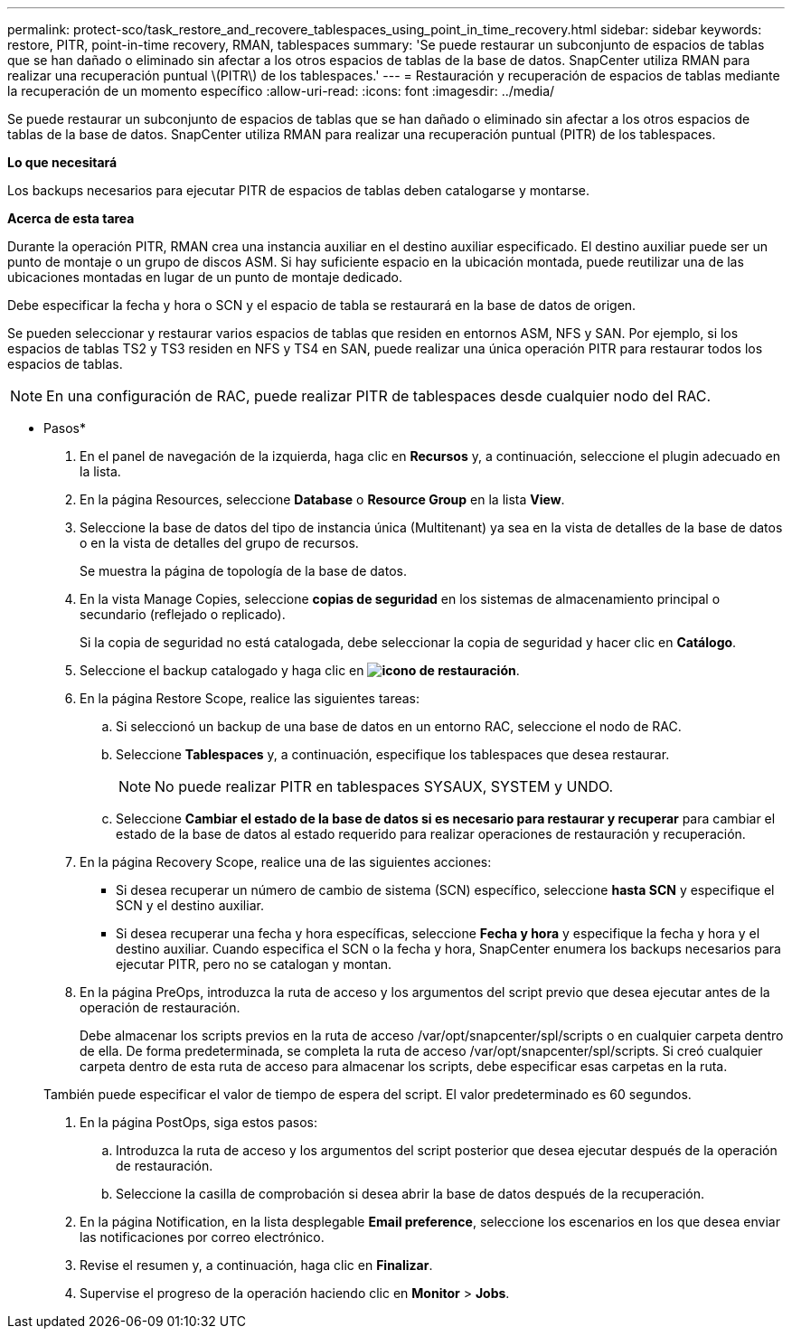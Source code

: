 ---
permalink: protect-sco/task_restore_and_recovere_tablespaces_using_point_in_time_recovery.html 
sidebar: sidebar 
keywords: restore, PITR, point-in-time recovery, RMAN, tablespaces 
summary: 'Se puede restaurar un subconjunto de espacios de tablas que se han dañado o eliminado sin afectar a los otros espacios de tablas de la base de datos. SnapCenter utiliza RMAN para realizar una recuperación puntual \(PITR\) de los tablespaces.' 
---
= Restauración y recuperación de espacios de tablas mediante la recuperación de un momento específico
:allow-uri-read: 
:icons: font
:imagesdir: ../media/


[role="lead"]
Se puede restaurar un subconjunto de espacios de tablas que se han dañado o eliminado sin afectar a los otros espacios de tablas de la base de datos. SnapCenter utiliza RMAN para realizar una recuperación puntual (PITR) de los tablespaces.

*Lo que necesitará*

Los backups necesarios para ejecutar PITR de espacios de tablas deben catalogarse y montarse.

*Acerca de esta tarea*

Durante la operación PITR, RMAN crea una instancia auxiliar en el destino auxiliar especificado. El destino auxiliar puede ser un punto de montaje o un grupo de discos ASM. Si hay suficiente espacio en la ubicación montada, puede reutilizar una de las ubicaciones montadas en lugar de un punto de montaje dedicado.

Debe especificar la fecha y hora o SCN y el espacio de tabla se restaurará en la base de datos de origen.

Se pueden seleccionar y restaurar varios espacios de tablas que residen en entornos ASM, NFS y SAN. Por ejemplo, si los espacios de tablas TS2 y TS3 residen en NFS y TS4 en SAN, puede realizar una única operación PITR para restaurar todos los espacios de tablas.


NOTE: En una configuración de RAC, puede realizar PITR de tablespaces desde cualquier nodo del RAC.

* Pasos*

. En el panel de navegación de la izquierda, haga clic en *Recursos* y, a continuación, seleccione el plugin adecuado en la lista.
. En la página Resources, seleccione *Database* o *Resource Group* en la lista *View*.
. Seleccione la base de datos del tipo de instancia única (Multitenant) ya sea en la vista de detalles de la base de datos o en la vista de detalles del grupo de recursos.
+
Se muestra la página de topología de la base de datos.

. En la vista Manage Copies, seleccione *copias de seguridad* en los sistemas de almacenamiento principal o secundario (reflejado o replicado).
+
Si la copia de seguridad no está catalogada, debe seleccionar la copia de seguridad y hacer clic en *Catálogo*.

. Seleccione el backup catalogado y haga clic en *image:../media/restore_icon.gif["icono de restauración"]*.
. En la página Restore Scope, realice las siguientes tareas:
+
.. Si seleccionó un backup de una base de datos en un entorno RAC, seleccione el nodo de RAC.
.. Seleccione *Tablespaces* y, a continuación, especifique los tablespaces que desea restaurar.
+

NOTE: No puede realizar PITR en tablespaces SYSAUX, SYSTEM y UNDO.

.. Seleccione *Cambiar el estado de la base de datos si es necesario para restaurar y recuperar* para cambiar el estado de la base de datos al estado requerido para realizar operaciones de restauración y recuperación.


. En la página Recovery Scope, realice una de las siguientes acciones:
+
** Si desea recuperar un número de cambio de sistema (SCN) específico, seleccione *hasta SCN* y especifique el SCN y el destino auxiliar.
** Si desea recuperar una fecha y hora específicas, seleccione *Fecha y hora* y especifique la fecha y hora y el destino auxiliar. Cuando especifica el SCN o la fecha y hora, SnapCenter enumera los backups necesarios para ejecutar PITR, pero no se catalogan y montan.


. En la página PreOps, introduzca la ruta de acceso y los argumentos del script previo que desea ejecutar antes de la operación de restauración.
+
Debe almacenar los scripts previos en la ruta de acceso /var/opt/snapcenter/spl/scripts o en cualquier carpeta dentro de ella. De forma predeterminada, se completa la ruta de acceso /var/opt/snapcenter/spl/scripts. Si creó cualquier carpeta dentro de esta ruta de acceso para almacenar los scripts, debe especificar esas carpetas en la ruta.

+
También puede especificar el valor de tiempo de espera del script. El valor predeterminado es 60 segundos.

. En la página PostOps, siga estos pasos:
+
.. Introduzca la ruta de acceso y los argumentos del script posterior que desea ejecutar después de la operación de restauración.
.. Seleccione la casilla de comprobación si desea abrir la base de datos después de la recuperación.


. En la página Notification, en la lista desplegable *Email preference*, seleccione los escenarios en los que desea enviar las notificaciones por correo electrónico.
. Revise el resumen y, a continuación, haga clic en *Finalizar*.
. Supervise el progreso de la operación haciendo clic en *Monitor* > *Jobs*.


